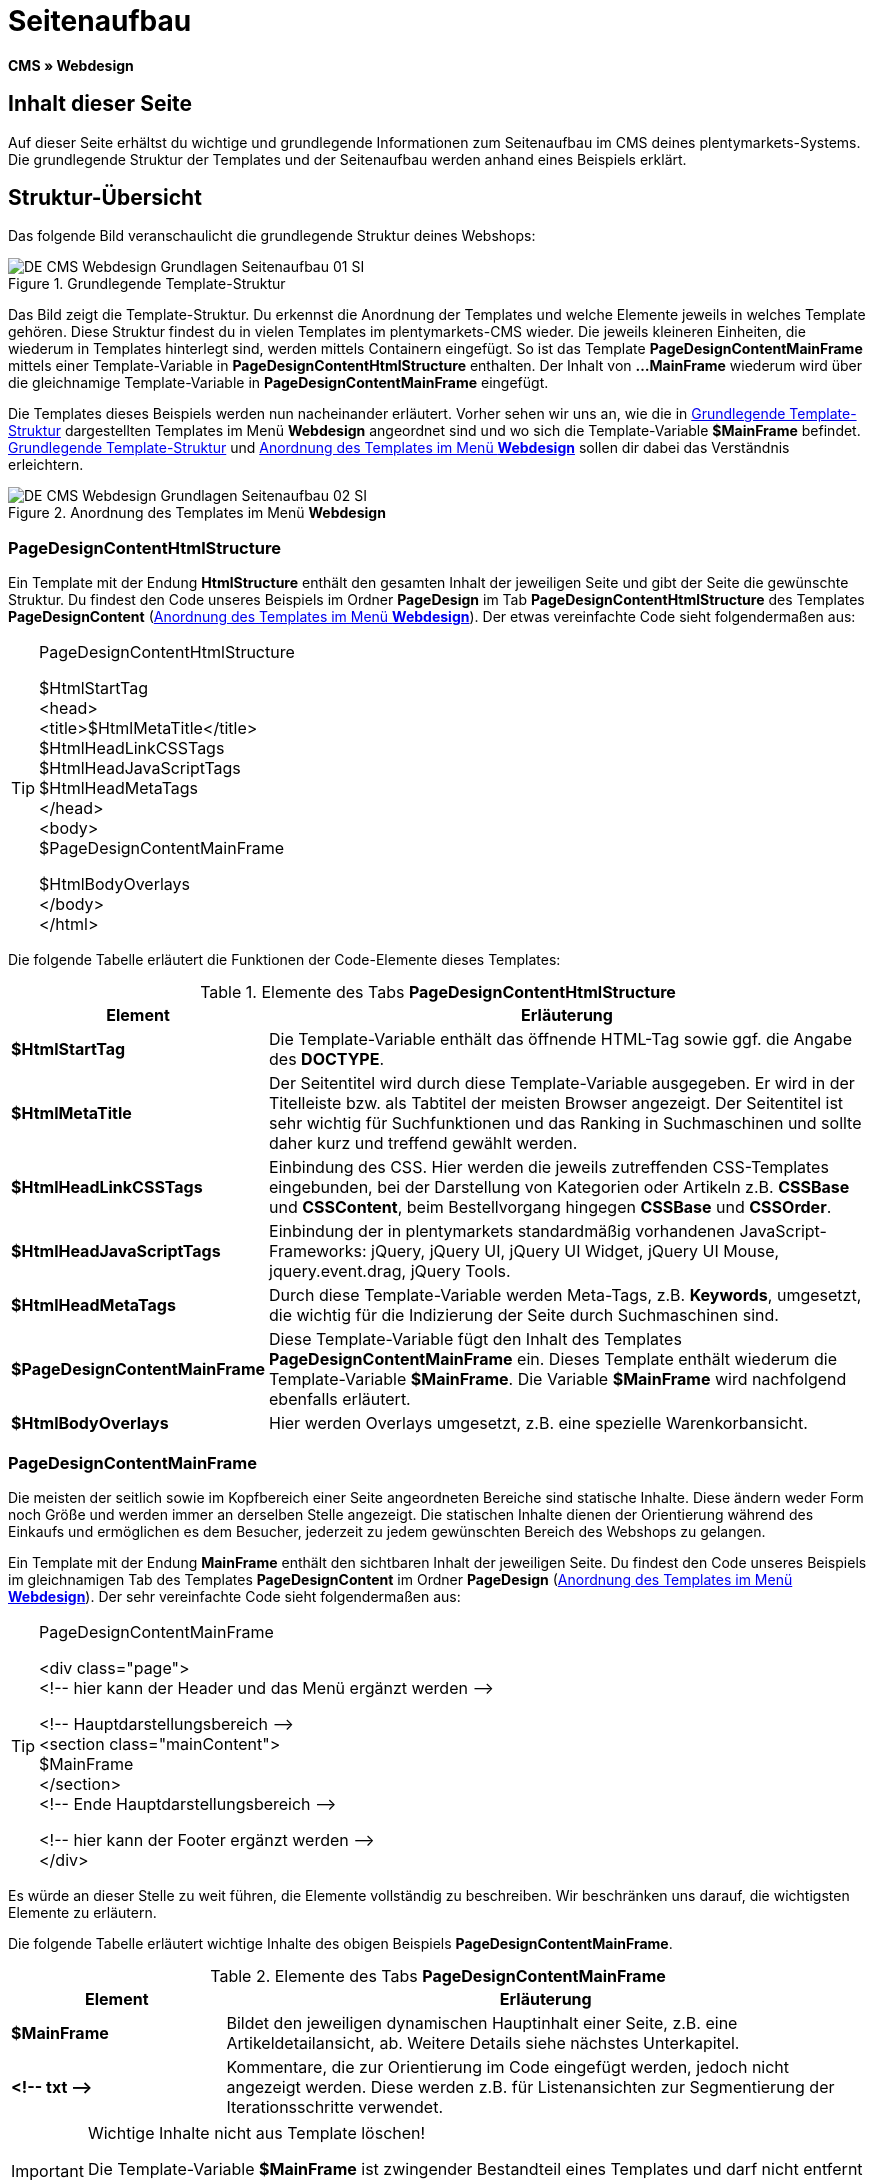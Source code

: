 = Seitenaufbau
:lang: de
// include::{includedir}/_header.adoc[]
:keywords: Seitenaufbau, Webdesign, CMS
:position: 99

*CMS » Webdesign*

== Inhalt dieser Seite

Auf dieser Seite erhältst du wichtige und grundlegende Informationen zum Seitenaufbau im CMS deines plentymarkets-Systems. Die grundlegende Struktur der Templates und der Seitenaufbau werden anhand eines Beispiels erklärt.

== Struktur-Übersicht

Das folgende Bild veranschaulicht die grundlegende Struktur deines Webshops:

[[bild-grundlegende-template-struktur]]
.Grundlegende Template-Struktur
image::omni-channel/online-shop/webshop-einrichten/_cms/webdesign/syntax/assets/DE-CMS-Webdesign-Grundlagen-Seitenaufbau-01-SI.png[]

Das Bild zeigt die Template-Struktur. Du erkennst die Anordnung der Templates und welche Elemente jeweils in welches Template gehören. Diese Struktur findest du in vielen Templates im plentymarkets-CMS wieder. Die jeweils kleineren Einheiten, die wiederum in Templates hinterlegt sind, werden mittels Containern eingefügt. So ist das Template *PageDesignContentMainFrame* mittels einer Template-Variable in *PageDesignContentHtmlStructure* enthalten. Der Inhalt von *...MainFrame* wiederum wird über die gleichnamige Template-Variable in *PageDesignContentMainFrame* eingefügt.

Die Templates dieses Beispiels werden nun nacheinander erläutert. Vorher sehen wir uns an, wie die in <<bild-grundlegende-template-struktur>> dargestellten Templates im Menü *Webdesign* angeordnet sind und wo sich die Template-Variable *$MainFrame* befindet. <<bild-grundlegende-template-struktur>> und <<bild-anordnung-template-webdesign>> sollen dir dabei das Verständnis erleichtern.

[[bild-anordnung-template-webdesign]]
.Anordnung des Templates im Menü *Webdesign*
image::omni-channel/online-shop/webshop-einrichten/_cms/webdesign/syntax/assets/DE-CMS-Webdesign-Grundlagen-Seitenaufbau-02-SI.png[]

=== PageDesignContentHtmlStructure

Ein Template mit der Endung *HtmlStructure* enthält den gesamten Inhalt der jeweiligen Seite und gibt der Seite die gewünschte Struktur. Du findest den Code unseres Beispiels im Ordner *PageDesign* im Tab *PageDesignContentHtmlStructure* des Templates *PageDesignContent* (<<bild-anordnung-template-webdesign>>). Der etwas vereinfachte Code sieht folgendermaßen aus:

[TIP]
.PageDesignContentHtmlStructure
====
$HtmlStartTag +
&lt;head&gt; +
&lt;title&gt;$HtmlMetaTitle&lt;/title&gt; +
$HtmlHeadLinkCSSTags +
$HtmlHeadJavaScriptTags +
$HtmlHeadMetaTags +
&lt;/head&gt; +
&lt;body&gt; +
$PageDesignContentMainFrame

$HtmlBodyOverlays +
&lt;/body&gt; +
&lt;/html&gt;
====

Die folgende Tabelle erläutert die Funktionen der Code-Elemente dieses Templates:

.Elemente des Tabs *PageDesignContentHtmlStructure*
[cols="1,3"]
|====
|Element |Erläuterung

| *$HtmlStartTag*
|Die Template-Variable enthält das öffnende HTML-Tag sowie ggf. die Angabe des *DOCTYPE*.

| *$HtmlMetaTitle*
|Der Seitentitel wird durch diese Template-Variable ausgegeben. Er wird in der Titelleiste bzw. als Tabtitel der meisten Browser angezeigt. Der Seitentitel ist sehr wichtig für Suchfunktionen und das Ranking in Suchmaschinen und sollte daher kurz und treffend gewählt werden.

| *$HtmlHeadLinkCSSTags*
|Einbindung des CSS. Hier werden die jeweils zutreffenden CSS-Templates eingebunden, bei der Darstellung von Kategorien oder Artikeln z.B. *CSSBase* und *CSSContent*, beim Bestellvorgang hingegen *CSSBase* und *CSSOrder*.

| *$HtmlHeadJavaScriptTags*
|Einbindung der in plentymarkets standardmäßig vorhandenen JavaScript-Frameworks: jQuery, jQuery UI, jQuery UI Widget, jQuery UI Mouse, jquery.event.drag, jQuery Tools.

| *$HtmlHeadMetaTags*
|Durch diese Template-Variable werden Meta-Tags, z.B. *Keywords*, umgesetzt, die wichtig für die Indizierung der Seite durch Suchmaschinen sind.

| *$PageDesignContentMainFrame*
|Diese Template-Variable fügt den Inhalt des Templates *PageDesignContentMainFrame* ein. Dieses Template enthält wiederum die Template-Variable *$MainFrame*. Die Variable *$MainFrame* wird nachfolgend ebenfalls erläutert.

| *$HtmlBodyOverlays*
|Hier werden Overlays umgesetzt, z.B. eine spezielle Warenkorbansicht.
|====


=== PageDesignContentMainFrame

Die meisten der seitlich sowie im Kopfbereich einer Seite angeordneten Bereiche sind statische Inhalte. Diese ändern weder Form noch Größe und werden immer an derselben Stelle angezeigt. Die statischen Inhalte dienen der Orientierung während des Einkaufs und ermöglichen es dem Besucher, jederzeit zu jedem gewünschten Bereich des Webshops zu gelangen.

Ein Template mit der Endung *MainFrame* enthält den sichtbaren Inhalt der jeweiligen Seite. Du findest den Code unseres Beispiels im gleichnamigen Tab des Templates *PageDesignContent* im Ordner *PageDesign* (<<bild-anordnung-template-webdesign>>). Der sehr vereinfachte Code sieht folgendermaßen aus:

[TIP]
.PageDesignContentMainFrame
====
&lt;div class="page"&gt; +
&lt;!-- hier kann der Header und das Menü ergänzt werden --&gt;

&lt;!-- Hauptdarstellungsbereich --&gt; +
&lt;section class="mainContent"&gt; +
$MainFrame +
&lt;/section&gt; +
&lt;!-- Ende Hauptdarstellungsbereich --&gt;

&lt;!-- hier kann der Footer ergänzt werden --&gt; +
&lt;/div&gt;
====

Es würde an dieser Stelle zu weit führen, die Elemente vollständig zu beschreiben. Wir beschränken uns darauf, die wichtigsten Elemente zu erläutern.

Die folgende Tabelle erläutert wichtige Inhalte des obigen Beispiels *PageDesignContentMainFrame*.

.Elemente des Tabs *PageDesignContentMainFrame*
[cols="1,3"]
|====
|Element |Erläuterung

| *$MainFrame*
|Bildet den jeweiligen dynamischen Hauptinhalt einer Seite, z.B. eine Artikeldetailansicht, ab. Weitere Details siehe nächstes Unterkapitel.

| *&lt;!-- txt --&gt;*
|Kommentare, die zur Orientierung im Code eingefügt werden, jedoch nicht angezeigt werden. Diese werden z.B. für Listenansichten zur Segmentierung der Iterationsschritte verwendet.
|====


[IMPORTANT]
.Wichtige Inhalte nicht aus Template löschen!
====
Die Template-Variable *$MainFrame* ist zwingender Bestandteil eines Templates und darf nicht entfernt werden, da sonst der dynamische Hauptinhalt nicht angezeigt wird. Auch die Kommentare solltest du nicht aus den Templates löschen.
====

=== Template-Variable MainFrame

Über die Template-Variable *$MainFrame* werden die dynamischen Inhalte dargestellt, z.B. die Artikeldetailansicht des Templates *ItemViewSingleItem* oder die Kategorieansicht des Templates *ItemViewCategoriesList*. Die Template-Variable wird in jedem PageDesign verwendet.

.Mögliche Inhalte für *MainFrame*
image::omni-channel/online-shop/webshop-einrichten/_cms/webdesign/syntax/assets/DE-CMS-Webdesign-Grundlagen-Seitenaufbau-03-SI.png[]

Wenn ein Besucher z.B. auf eine *Kategorie* klickt, wird über die Template-Variable *$MainFrame* das Template *ItemViewCategoriesList* angezeigt. Nach Klick auf einen der Artikel wird die Artikeldetailansicht, also das Template *ItemViewSingleItem*, angezeigt.

<<omni-channel/online-shop/webshop-einrichten/_cms/webdesign/webdesign-bearbeiten/pagedesign#, PageDesign>>
